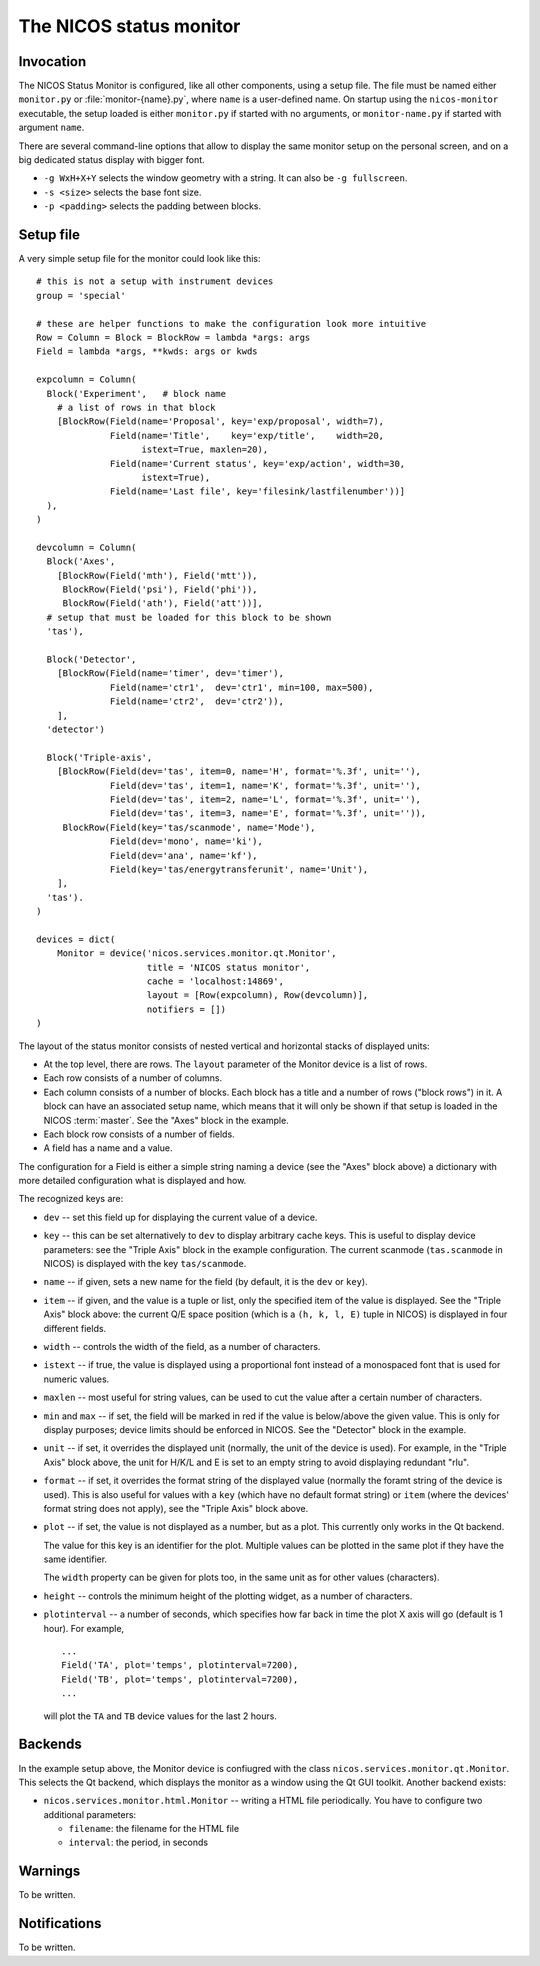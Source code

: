 .. _monitor:

The NICOS status monitor
========================

Invocation
----------

The NICOS Status Monitor is configured, like all other components, using a setup
file.  The file must be named either ``monitor.py`` or
:file:`monitor-{name}.py`, where ``name`` is a user-defined name.  On startup
using the ``nicos-monitor`` executable, the setup loaded is either
``monitor.py`` if started with no arguments, or ``monitor-name.py`` if started
with argument ``name``.

There are several command-line options that allow to display the same
monitor setup on the personal screen, and on a big dedicated status display
with bigger font.

* ``-g WxH+X+Y`` selects the window geometry with a string.  It can also be
  ``-g fullscreen``.

* ``-s <size>`` selects the base font size.

* ``-p <padding>`` selects the padding between blocks.


Setup file
----------

A very simple setup file for the monitor could look like this::

  # this is not a setup with instrument devices
  group = 'special'

  # these are helper functions to make the configuration look more intuitive
  Row = Column = Block = BlockRow = lambda *args: args
  Field = lambda *args, **kwds: args or kwds

  expcolumn = Column(
    Block('Experiment',   # block name
      # a list of rows in that block
      [BlockRow(Field(name='Proposal', key='exp/proposal', width=7),
                Field(name='Title',    key='exp/title',    width=20,
                      istext=True, maxlen=20),
                Field(name='Current status', key='exp/action', width=30,
                      istext=True),
                Field(name='Last file', key='filesink/lastfilenumber'))]
    ),
  )

  devcolumn = Column(
    Block('Axes',
      [BlockRow(Field('mth'), Field('mtt')),
       BlockRow(Field('psi'), Field('phi')),
       BlockRow(Field('ath'), Field('att'))],
    # setup that must be loaded for this block to be shown
    'tas'),

    Block('Detector',
      [BlockRow(Field(name='timer', dev='timer'),
                Field(name='ctr1',  dev='ctr1', min=100, max=500),
                Field(name='ctr2',  dev='ctr2')),
      ],
    'detector')

    Block('Triple-axis',
      [BlockRow(Field(dev='tas', item=0, name='H', format='%.3f', unit=''),
                Field(dev='tas', item=1, name='K', format='%.3f', unit=''),
                Field(dev='tas', item=2, name='L', format='%.3f', unit=''),
                Field(dev='tas', item=3, name='E', format='%.3f', unit='')),
       BlockRow(Field(key='tas/scanmode', name='Mode'),
                Field(dev='mono', name='ki'),
                Field(dev='ana', name='kf'),
                Field(key='tas/energytransferunit', name='Unit'),
      ],
    'tas').
  )

  devices = dict(
      Monitor = device('nicos.services.monitor.qt.Monitor',
                       title = 'NICOS status monitor',
                       cache = 'localhost:14869',
                       layout = [Row(expcolumn), Row(devcolumn)],
                       notifiers = [])
  )

The layout of the status monitor consists of nested vertical and horizontal
stacks of displayed units:

* At the top level, there are rows.  The ``layout`` parameter of the Monitor
  device is a list of rows.

* Each row consists of a number of columns.

* Each column consists of a number of blocks.  Each block has a title and a
  number of rows ("block rows") in it.  A block can have an associated setup
  name, which means that it will only be shown if that setup is loaded in the
  NICOS :term:`master`.  See the "Axes" block in the example.

* Each block row consists of a number of fields.

* A field has a name and a value.

The configuration for a Field is either a simple string naming a device (see the
"Axes" block above) a dictionary with more detailed configuration what is
displayed and how.

The recognized keys are:

* ``dev`` -- set this field up for displaying the current value of a device.

* ``key`` -- this can be set alternatively to ``dev`` to display arbitrary cache
  keys.  This is useful to display device parameters: see the "Triple Axis"
  block in the example configuration.  The current scanmode (``tas.scanmode`` in
  NICOS) is displayed with the key ``tas/scanmode``.

* ``name`` -- if given, sets a new name for the field (by default, it is the
  ``dev`` or ``key``).

* ``item`` -- if given, and the value is a tuple or list, only the specified
  item of the value is displayed.  See the "Triple Axis" block above: the
  current Q/E space position (which is a ``(h, k, l, E)`` tuple in NICOS) is
  displayed in four different fields.

* ``width`` -- controls the width of the field, as a number of characters.

* ``istext`` -- if true, the value is displayed using a proportional font
  instead of a monospaced font that is used for numeric values.

* ``maxlen`` -- most useful for string values, can be used to cut the value
  after a certain number of characters.

* ``min`` and ``max`` -- if set, the field will be marked in red if the value is
  below/above the given value.  This is only for display purposes; device
  limits should be enforced in NICOS.  See the "Detector" block in the example.

* ``unit`` -- if set, it overrides the displayed unit (normally, the unit of the
  device is used).  For example, in the "Triple Axis" block above, the unit for
  H/K/L and E is set to an empty string to avoid displaying redundant "rlu".

* ``format`` -- if set, it overrides the format string of the displayed value
  (normally the foramt string of the device is used).  This is also useful for
  values with a ``key`` (which have no default format string) or ``item`` (where
  the devices' format string does not apply), see the "Triple Axis" block above.

* ``plot`` -- if set, the value is not displayed as a number, but as a plot.
  This currently only works in the Qt backend.

  The value for this key is an identifier for the plot.  Multiple values can be
  plotted in the same plot if they have the same identifier.

  The ``width`` property can be given for plots too, in the same unit as for
  other values (characters).

* ``height`` -- controls the minimum height of the plotting widget, as a number
  of characters.

* ``plotinterval`` -- a number of seconds, which specifies how far back in time the
  plot X axis will go (default is 1 hour).  For example, ::

    ...
    Field('TA', plot='temps', plotinterval=7200),
    Field('TB', plot='temps', plotinterval=7200),
    ...

  will plot the ``TA`` and ``TB`` device values for the last 2 hours.


Backends
--------

In the example setup above, the Monitor device is confiugred with the class
``nicos.services.monitor.qt.Monitor``.  This selects the Qt backend, which displays the
monitor as a window using the Qt GUI toolkit.  Another backend exists:

* ``nicos.services.monitor.html.Monitor`` -- writing a HTML file periodically.  You have
  to configure two additional parameters:

  - ``filename``: the filename for the HTML file
  - ``interval``: the period, in seconds


Warnings
--------

To be written.

Notifications
-------------

To be written.
